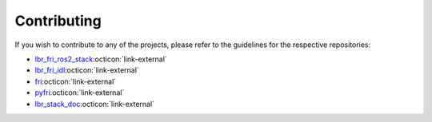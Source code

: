 Contributing
============
If you wish to contribute to any of the projects, please refer to the guidelines for the respective repositories:

- `lbr_fri_ros2_stack <https://github.com/lbr-stack/lbr_fri_ros2_stack/blob/humble/.github/CONTRIBUTING.md>`_:octicon:`link-external`
- `lbr_fri_idl <https://github.com/lbr-stack/lbr_fri_idl/blob/fri-1/.github/CONTRIBUTING.md>`_:octicon:`link-external`
- `fri <https://github.com/lbr-stack/fri#contributing>`_:octicon:`link-external`
- `pyfri <https://github.com/lbr-stack/pyfri/blob/main/.github/CONTRIBUTING.md>`_:octicon:`link-external`
- `lbr_stack_doc <https://github.com/lbr-stack/lbr_stack_doc/blob/main/.github/CONTRIBUTING.md>`_:octicon:`link-external`
